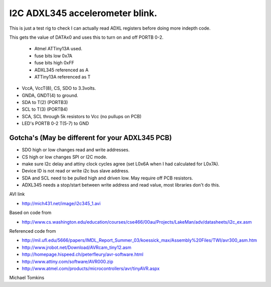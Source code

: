 I2C ADXL345 accelerometer blink.
================================

This is just a test rig to check I can actually read ADXL registers before doing more indepth code.  

This gets the value of DATAx0 and uses this to turn on and off PORTB 0-2.

 - Atmel ATTiny13A used.
 -  fuse bits low 0x7A
 -  fuse bits high 0xFF
 -  ADXL345 referenced as A
 -  ATTiny13A referenced as T

-  VccA, VccT(8), CS, SDO  to 3.3volts.
-  GNDA, GNDT(4) to ground.
-  SDA to T(2) (PORTB3)
-  SCL to T(3) (PORTB4)
-  SCA, SCL through 5k resistors to Vcc (no pullups on PCB)
-  LED's PORTB 0-2 T(5-7) to GND

Gotcha's (May be different for your ADXL345 PCB)
^^^^^^^^^^^^^^^^^^^^^^^^^^^^^^^^^^^^^^^^^^^^^^^^

- SDO high or low changes read and write addresses.
- CS high or low changes SPI or I2C mode.
- make sure I2c delay and attiny clock cycles agree (set L0x6A when I had calculated for L0x7A).
- Device ID is not read or write i2c bus slave address.
- SDA and SCL need to be pulled high and driven low. May require off PCB resistors.
- ADXL345 needs a stop/start between write address and read value, most libraries don't do this.

AVI link

- http://mich431.net/image/i2c345_1.avi

Based on code from

- http://www.cs.washington.edu/education/courses/cse466/00au/Projects/LakeMan/adv/datasheets/i2c_ex.asm

Referenced code from

-  http://mil.ufl.edu/5666/papers/IMDL_Report_Summer_03/koessick_max/Assembly%20Files/TWI/avr300_asm.htm
-  http://www.jrobot.net/Download/AVRcam_tiny12.asm
-  http://homepage.hispeed.ch/peterfleury/avr-software.html
-  http://www.attiny.com/software/AVR000.zip
-  http://www.atmel.com/products/microcontrollers/avr/tinyAVR.aspx

Michael Tomkins
